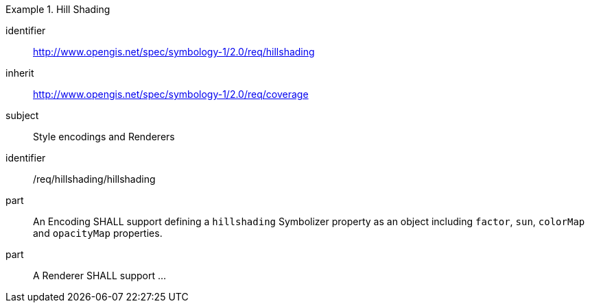 
[[rc_table-hillshading]]

[requirements_class]
.Hill Shading
====
[%metadata]
identifier:: http://www.opengis.net/spec/symbology-1/2.0/req/hillshading
inherit:: http://www.opengis.net/spec/symbology-1/2.0/req/coverage
subject:: Style encodings and Renderers
====

[[req-hillshading-hillshading]]

[requirement]
====
[%metadata]
identifier:: /req/hillshading/hillshading
part:: An Encoding SHALL support defining a `hillshading` Symbolizer property as an object including `factor`, `sun`, `colorMap` and `opacityMap` properties.
part:: A Renderer SHALL support ...
====
